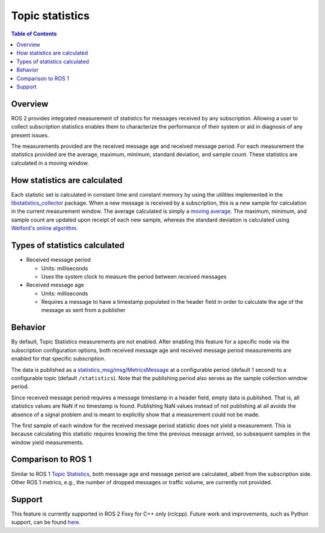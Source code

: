 .. redirect-from::

    About-Topic-Statistics
    Concepts/About-Topic-Statistics

Topic statistics
================

.. contents:: Table of Contents
   :local:

Overview
--------

ROS 2 provides integrated measurement of statistics for messages received by any subscription.
Allowing a user to collect subscription statistics enables them to characterize the performance of their system or aid in diagnosis of any present issues.

The measurements provided are the received message age and received message period.
For each measurement the statistics provided are the average, maximum, minimum, standard deviation, and sample count.
These statistics are calculated in a moving window.

How statistics are calculated
-----------------------------

Each statistic set is calculated in constant time and constant memory by using the utilities implemented in the `libstatistics_collector <https://github.com/ros-tooling/libstatistics_collector>`__ package.
When a new message is received by a subscription, this is a new sample for calculation in the current measurement window.
The average calculated is simply a `moving average <https://en.wikipedia.org/wiki/Moving_average>`__.
The maximum, minimum, and sample count are updated upon receipt of each new sample, whereas the standard deviation is calculated using `Welford's online algorithm <https://en.wikipedia.org/wiki/Algorithms_for_calculating_variance#Welford's_online_algorithm>`__.

Types of statistics calculated
------------------------------

* Received message period

  * Units: milliseconds
  * Uses the system clock to measure the period between received messages

* Received message age

  * Units: milliseconds
  * Requires a message to have a timestamp populated in the header field in order to calculate the age of the message as sent from a publisher

Behavior
--------

By default, Topic Statistics measurements are not enabled.
After enabling this feature for a specific node via the subscription configuration options, both received message age and received message period measurements are enabled for that specific subscription.

The data is published as a `statistics_msg/msg/MetricsMessage
<https://github.com/ros2/rcl_interfaces/blob/{REPOS_FILE_BRANCH}/statistics_msgs/msg/MetricsMessage.msg>`__ at a configurable period (default 1 second) to a configurable topic (default ``/statistics``).
Note that the publishing period also serves as the sample collection window period.

Since received message period requires a message timestamp in a header field, empty data is published.
That is, all statistics values are NaN if no timestamp is found.
Publishing NaN values instead of not publishing at all avoids the absence of a signal problem and is meant to explicitly show that a measurement could not be made.

The first sample of each window for the received message period statistic does not yield a measurement.
This is because calculating this statistic requires knowing the time the previous message arrived, so subsequent samples in the window yield measurements.

Comparison to ROS 1
-------------------

Similar to ROS 1 `Topic Statistics <https://wiki.ros.org/Topics#Topic_statistics>`__, both message age and message period are calculated, albeit from the subscription side.
Other ROS 1 metrics, e.g., the number of dropped messages or traffic volume, are currently not provided.

Support
-------

This feature is currently supported in ROS 2 Foxy for C++ only (rclcpp).
Future work and improvements, such as Python support, can be found
`here <https://github.com/ros2/ros2/issues/917>`__.
